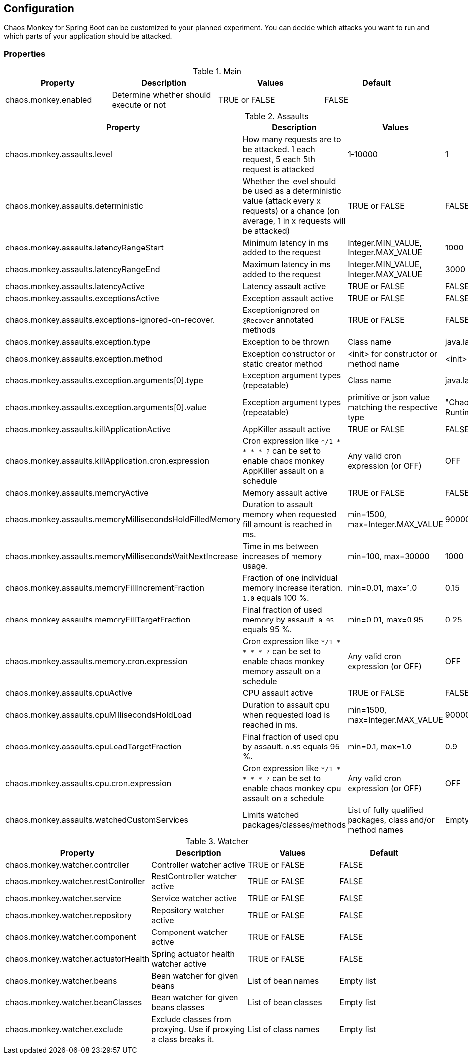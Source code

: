 [[configuration]]
== Configuration ==

Chaos Monkey for Spring Boot can be customized to your planned experiment.
You can decide which attacks you want to run and which parts of your application should be attacked.

=== Properties

.Main
|===
|Property |Description |Values |Default

|chaos.monkey.enabled
|Determine whether should execute or not
|TRUE or FALSE
|FALSE
|===

.Assaults
|===
|Property |Description |Values |Default

|chaos.monkey.assaults.level
|How many requests are to be attacked.
1 each request, 5 each 5th request is attacked
|1-10000
|1

|chaos.monkey.assaults.deterministic
|Whether the level should be used as a deterministic value (attack every x requests) or a chance (on average, 1 in x requests will be attacked)
|TRUE or FALSE
|FALSE

|chaos.monkey.assaults.latencyRangeStart
|Minimum latency in ms added to the request
|Integer.MIN_VALUE, Integer.MAX_VALUE
|1000

|chaos.monkey.assaults.latencyRangeEnd
|Maximum latency in ms added to the request
|Integer.MIN_VALUE, Integer.MAX_VALUE
|3000

|chaos.monkey.assaults.latencyActive
|Latency assault active
|TRUE or FALSE
|FALSE

|chaos.monkey.assaults.exceptionsActive
|Exception assault active
|TRUE or FALSE
|FALSE

|chaos.monkey.assaults.exceptions-ignored-on-recover.
|Exceptionignored on `@Recover` annotated methods
|TRUE or FALSE
|FALSE

|chaos.monkey.assaults.exception.type
|Exception to be thrown
|Class name
|java.lang.RuntimeException

|chaos.monkey.assaults.exception.method
|Exception constructor or static creator method
|<init> for constructor or method name
|<init>

|chaos.monkey.assaults.exception.arguments[0].type
|Exception argument types (repeatable)
|Class name
|java.lang.String

|chaos.monkey.assaults.exception.arguments[0].value
|Exception argument types (repeatable)
|primitive or json value matching the respective type
|"Chaos Monkey - RuntimeException"

|chaos.monkey.assaults.killApplicationActive
|AppKiller assault active
|TRUE or FALSE
|FALSE

|chaos.monkey.assaults.killApplication.cron.expression
|Cron expression like `*/1 * * * * ?` can be set to enable chaos monkey AppKiller assault on a schedule
|Any valid cron expression (or OFF)
|OFF

|chaos.monkey.assaults.memoryActive
|Memory assault active
|TRUE or FALSE
|FALSE

|chaos.monkey.assaults.memoryMillisecondsHoldFilledMemory
|Duration to assault memory when requested fill amount is reached in ms.
|min=1500, max=Integer.MAX_VALUE
|90000

|chaos.monkey.assaults.memoryMillisecondsWaitNextIncrease
|Time in ms between increases of memory usage.
|min=100, max=30000
|1000

|chaos.monkey.assaults.memoryFillIncrementFraction
|Fraction of one individual memory increase iteration. `1.0` equals 100 %.
|min=0.01, max=1.0
|0.15

|chaos.monkey.assaults.memoryFillTargetFraction
|Final fraction of used memory by assault. `0.95` equals 95 %.
|min=0.01, max=0.95
|0.25

|chaos.monkey.assaults.memory.cron.expression
|Cron expression like `*/1 * * * * ?` can be set to enable chaos monkey memory assault on a schedule
|Any valid cron expression (or OFF)
|OFF

|chaos.monkey.assaults.cpuActive
|CPU assault active
|TRUE or FALSE
|FALSE

|chaos.monkey.assaults.cpuMillisecondsHoldLoad
|Duration to assault cpu when requested load is reached in ms.
|min=1500, max=Integer.MAX_VALUE
|90000

|chaos.monkey.assaults.cpuLoadTargetFraction
|Final fraction of used cpu by assault. `0.95` equals 95 %.
|min=0.1, max=1.0
|0.9

|chaos.monkey.assaults.cpu.cron.expression
|Cron expression like `*/1 * * * * ?` can be set to enable chaos monkey cpu assault on a schedule
|Any valid cron expression (or OFF)
|OFF

|chaos.monkey.assaults.watchedCustomServices
|Limits watched packages/classes/methods
|List of fully qualified packages, class and/or method names
|Empty list

|===

.Watcher
|===
|Property |Description |Values |Default

|chaos.monkey.watcher.controller
|Controller watcher active
|TRUE or FALSE
|FALSE

|chaos.monkey.watcher.restController
|RestController watcher active
|TRUE or FALSE
|FALSE

|chaos.monkey.watcher.service
|Service watcher active
|TRUE or FALSE
|FALSE

|chaos.monkey.watcher.repository
|Repository watcher active
|TRUE or FALSE
|FALSE

|chaos.monkey.watcher.component
|Component watcher active
|TRUE or FALSE
|FALSE

|chaos.monkey.watcher.actuatorHealth
|Spring actuator health watcher active
|TRUE or FALSE
|FALSE

|chaos.monkey.watcher.beans
|Bean watcher for given beans
|List of bean names
|Empty list

|chaos.monkey.watcher.beanClasses
|Bean watcher for given beans classes
|List of bean classes
|Empty list

|chaos.monkey.watcher.exclude
|Exclude classes from proxying. Use if proxying a class breaks it.
|List of class names
|Empty list
|===
